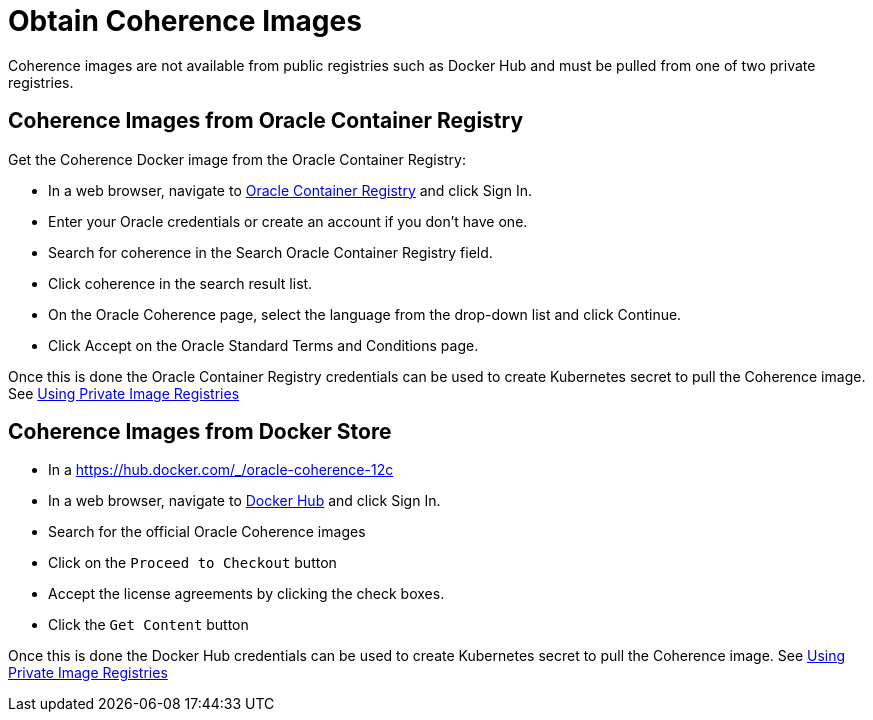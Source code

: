 ///////////////////////////////////////////////////////////////////////////////

    Copyright (c) 2019 Oracle and/or its affiliates. All rights reserved.

    Licensed under the Apache License, Version 2.0 (the "License");
    you may not use this file except in compliance with the License.
    You may obtain a copy of the License at

        http://www.apache.org/licenses/LICENSE-2.0

    Unless required by applicable law or agreed to in writing, software
    distributed under the License is distributed on an "AS IS" BASIS,
    WITHOUT WARRANTIES OR CONDITIONS OF ANY KIND, either express or implied.
    See the License for the specific language governing permissions and
    limitations under the License.

///////////////////////////////////////////////////////////////////////////////

= Obtain Coherence Images

Coherence images are not available from public registries such as Docker Hub and must be pulled from one of two
private registries.

== Coherence Images from Oracle Container Registry

Get the Coherence Docker image from the Oracle Container Registry:

* In a web browser, navigate to https://container-registry.oracle.com/[Oracle Container Registry] and click Sign In.
* Enter your Oracle credentials or create an account if you don't have one.
* Search for coherence in the Search Oracle Container Registry field.
* Click coherence in the search result list.
* On the Oracle Coherence page, select the language from the drop-down list and click Continue.
* Click Accept on the Oracle Standard Terms and Conditions page.

Once this is done the Oracle Container Registry credentials can be used to create Kubernetes secret to pull the
Coherence image.
See <<clusters/200_private_repos.adoc,Using Private Image Registries>>

== Coherence Images from Docker Store

* In a https://hub.docker.com/_/oracle-coherence-12c

* In a web browser, navigate to https://hub.docker.com/[Docker Hub] and click Sign In.
* Search for the official Oracle Coherence images
* Click on the `Proceed to Checkout` button
* Accept the license agreements by clicking the check boxes.
* Click the `Get Content` button

Once this is done the Docker Hub credentials can be used to create Kubernetes secret to pull the Coherence image.
See <<clusters/200_private_repos.adoc,Using Private Image Registries>>
